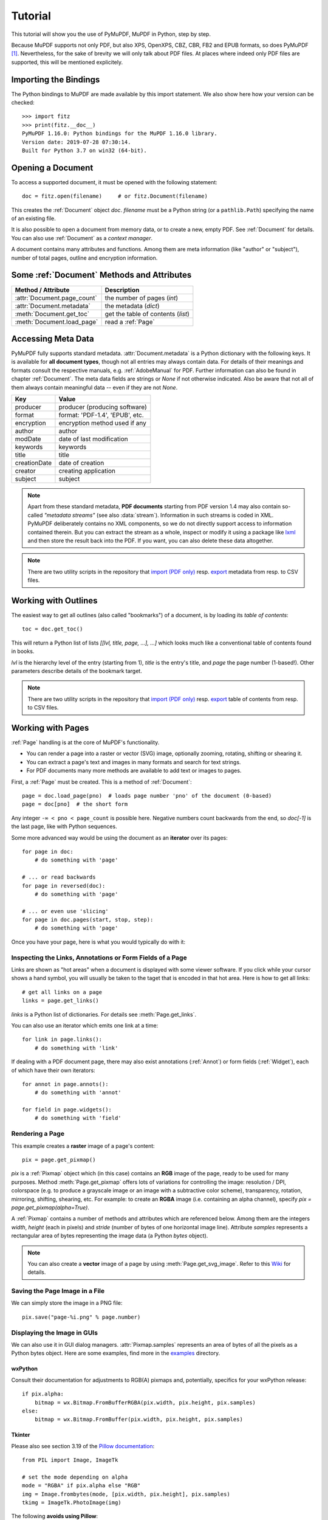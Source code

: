 .. _Tutorial:

=========
Tutorial
=========

.. highlight:: python

This tutorial will show you the use of PyMuPDF, MuPDF in Python, step by step.

Because MuPDF supports not only PDF, but also XPS, OpenXPS, CBZ, CBR, FB2 and EPUB formats, so does PyMuPDF [#f1]_. Nevertheless, for the sake of brevity we will only talk about PDF files. At places where indeed only PDF files are supported, this will be mentioned explicitely.

Importing the Bindings
==========================
The Python bindings to MuPDF are made available by this import statement. We also show here how your version can be checked::

    >>> import fitz
    >>> print(fitz.__doc__)
    PyMuPDF 1.16.0: Python bindings for the MuPDF 1.16.0 library.
    Version date: 2019-07-28 07:30:14.
    Built for Python 3.7 on win32 (64-bit).


Opening a Document
======================
To access a supported document, it must be opened with the following statement::

    doc = fitz.open(filename)     # or fitz.Document(filename)

This creates the :ref:`Document` object *doc*. *filename* must be a Python string (or a ``pathlib.Path``) specifying the name of an existing file.

It is also possible to open a document from memory data, or to create a new, empty PDF. See :ref:`Document` for details. You can also use :ref:`Document` as a *context manager*.

A document contains many attributes and functions. Among them are meta information (like "author" or "subject"), number of total pages, outline and encryption information.

Some :ref:`Document` Methods and Attributes
=============================================

=========================== ==========================================
**Method / Attribute**      **Description**
=========================== ==========================================
:attr:`Document.page_count`  the number of pages (*int*)
:attr:`Document.metadata`   the metadata (*dict*)
:meth:`Document.get_toc`    get the table of contents (*list*)
:meth:`Document.load_page`   read a :ref:`Page`
=========================== ==========================================

Accessing Meta Data
========================
PyMuPDF fully supports standard metadata. :attr:`Document.metadata` is a Python dictionary with the following keys. It is available for **all document types**, though not all entries may always contain data. For details of their meanings and formats consult the respective manuals, e.g. :ref:`AdobeManual` for PDF. Further information can also be found in chapter :ref:`Document`. The meta data fields are strings or *None* if not otherwise indicated. Also be aware that not all of them always contain meaningful data -- even if they are not *None*.

============== =================================
Key            Value
============== =================================
producer       producer (producing software)
format         format: 'PDF-1.4', 'EPUB', etc.
encryption     encryption method used if any
author         author
modDate        date of last modification
keywords       keywords
title          title
creationDate   date of creation
creator        creating application
subject        subject
============== =================================

.. note:: Apart from these standard metadata, **PDF documents** starting from PDF version 1.4 may also contain so-called *"metadata streams"* (see also :data:`stream`). Information in such streams is coded in XML. PyMuPDF deliberately contains no XML components, so we do not directly support access to information contained therein. But you can extract the stream as a whole, inspect or modify it using a package like `lxml <https://pypi.org/project/lxml/>`_ and then store the result back into the PDF. If you want, you can also delete these data altogether.

.. note:: There are two utility scripts in the repository that `import (PDF only) <https://github.com/pymupdf/PyMuPDF-Utilities/tree/master/examples/csv2meta.py>`_ resp. `export <https://github.com/pymupdf/PyMuPDF-Utilities/tree/master/examples/meta2csv.py>`_ metadata from resp. to CSV files.

Working with Outlines
=========================
The easiest way to get all outlines (also called "bookmarks") of a document, is by loading its *table of contents*::

    toc = doc.get_toc()

This will return a Python list of lists *[[lvl, title, page, ...], ...]* which looks much like a conventional table of contents found in books.

*lvl* is the hierarchy level of the entry (starting from 1), *title* is the entry's title, and *page* the page number (1-based!). Other parameters describe details of the bookmark target.

.. note:: There are two utility scripts in the repository that `import (PDF only) <https://github.com/pymupdf/PyMuPDF-Utilities/tree/master/examples/csv2toc.py>`_ resp. `export <https://github.com/pymupdf/PyMuPDF-Utilities/tree/master/examples/toc2csv.py>`_ table of contents from resp. to CSV files.

Working with Pages
======================
:ref:`Page` handling is at the core of MuPDF's functionality.

* You can render a page into a raster or vector (SVG) image, optionally zooming, rotating, shifting or shearing it.
* You can extract a page's text and images in many formats and search for text strings.
* For PDF documents many more methods are available to add text or images to pages.

First, a :ref:`Page` must be created. This is a method of :ref:`Document`::

    page = doc.load_page(pno)  # loads page number 'pno' of the document (0-based)
    page = doc[pno]  # the short form

Any integer ``-∞ < pno < page_count`` is possible here. Negative numbers count backwards from the end, so *doc[-1]* is the last page, like with Python sequences.

Some more advanced way would be using the document as an **iterator** over its pages::

    for page in doc:
        # do something with 'page'

    # ... or read backwards
    for page in reversed(doc):
        # do something with 'page'

    # ... or even use 'slicing'
    for page in doc.pages(start, stop, step):
        # do something with 'page'


Once you have your page, here is what you would typically do with it:

Inspecting the Links, Annotations or Form Fields of a Page
-----------------------------------------------------------
Links are shown as "hot areas" when a document is displayed with some viewer software. If you click while your cursor shows a hand symbol, you will usually be taken to the taget that is encoded in that hot area. Here is how to get all links::

    # get all links on a page
    links = page.get_links()

*links* is a Python list of dictionaries. For details see :meth:`Page.get_links`.

You can also use an iterator which emits one link at a time::

    for link in page.links():
        # do something with 'link'

If dealing with a PDF document page, there may also exist annotations (:ref:`Annot`) or form fields (:ref:`Widget`), each of which have their own iterators::

    for annot in page.annots():
        # do something with 'annot'

    for field in page.widgets():
        # do something with 'field'


Rendering a Page
-----------------------
This example creates a **raster** image of a page's content::

    pix = page.get_pixmap()

*pix* is a :ref:`Pixmap` object which (in this case) contains an **RGB** image of the page, ready to be used for many purposes. Method :meth:`Page.get_pixmap` offers lots of variations for controlling the image: resolution / DPI, colorspace (e.g. to produce a grayscale image or an image with a subtractive color scheme), transparency, rotation, mirroring, shifting, shearing, etc. For example: to create an **RGBA** image (i.e. containing an alpha channel), specify *pix = page.get_pixmap(alpha=True)*.

A :ref:`Pixmap` contains a number of methods and attributes which are referenced below. Among them are the integers *width*, *height* (each in pixels) and *stride* (number of bytes of one horizontal image line). Attribute *samples* represents a rectangular area of bytes representing the image data (a Python *bytes* object).

.. note:: You can also create a **vector** image of a page by using :meth:`Page.get_svg_image`. Refer to this `Wiki <https://github.com/pymupdf/PyMuPDF/wiki/Vector-Image-Support>`_ for details.

Saving the Page Image in a File
-----------------------------------
We can simply store the image in a PNG file::

    pix.save("page-%i.png" % page.number)

Displaying the Image in GUIs
-------------------------------------------
We can also use it in GUI dialog managers. :attr:`Pixmap.samples` represents an area of bytes of all the pixels as a Python bytes object. Here are some examples, find more in the `examples <https://github.com/pymupdf/PyMuPDF/tree/master/examples>`_ directory.

wxPython
~~~~~~~~~~~~~
Consult their documentation for adjustments to RGB(A) pixmaps and, potentially, specifics for your wxPython release::

    if pix.alpha:
        bitmap = wx.Bitmap.FromBufferRGBA(pix.width, pix.height, pix.samples)
    else:
        bitmap = wx.Bitmap.FromBuffer(pix.width, pix.height, pix.samples)

Tkinter
~~~~~~~~~~
Please also see section 3.19 of the `Pillow documentation <https://Pillow.readthedocs.io>`_::

    from PIL import Image, ImageTk

    # set the mode depending on alpha
    mode = "RGBA" if pix.alpha else "RGB"
    img = Image.frombytes(mode, [pix.width, pix.height], pix.samples)
    tkimg = ImageTk.PhotoImage(img)

The following **avoids using Pillow**::

    # remove alpha if present
    pix1 = fitz.Pixmap(pix, 0) if pix.alpha else pix  # PPM does not support transparency
    imgdata = pix1.tobytes("ppm")  # extremely fast!
    tkimg = tkinter.PhotoImage(data = imgdata)

If you are looking for a complete Tkinter script paging through **any supported** document, `here it is! <https://github.com/pymupdf/PyMuPDF-Utilities/blob/master/examples/doc-browser.py>`_ It can also zoom into pages, and it runs under Python 2 or 3. It requires the extremely handy `PySimpleGUI <https://pypi.org/project/PySimpleGUI/>`_ pure Python package.

PyQt4, PyQt5, PySide
~~~~~~~~~~~~~~~~~~~~~
Please also see section 3.16 of the `Pillow documentation <https://Pillow.readthedocs.io>`_::

    from PIL import Image, ImageQt

    # set the mode depending on alpha
    mode = "RGBA" if pix.alpha else "RGB"
    img = Image.frombytes(mode, [pix.width, pix.height], pix.samples)
    qtimg = ImageQt.ImageQt(img)

Again, you also can get along **without using Pillow.** Qt's `QImage` luckily supports native Python pointers, so the following is the recommended way to create Qt images::

    from PyQt5.QtGui import QImage

    # set the correct QImage format depending on alpha
    fmt = QImage.Format_RGBA8888 if pix.alpha else QImage.Format_RGB888
    qtimg = QImage(pix.samples_ptr, pix.width, pix.height, fmt)


Extracting Text and Images
---------------------------
We can also extract all text, images and other information of a page in many different forms, and levels of detail::

    text = page.get_text(opt)

Use one of the following strings for *opt* to obtain different formats [#f2]_:

* **"text"**: (default) plain text with line breaks. No formatting, no text position details, no images.

* **"blocks"**: generate a list of text blocks (= paragraphs).

* **"words"**: generate a list of words (strings not containing spaces).

* **"html"**: creates a full visual version of the page including any images. This can be displayed with your internet browser.

* **"dict"** / **"json"**: same information level as HTML, but provided as a Python dictionary or resp. JSON string. See :meth:`TextPage.extractDICT` for details of its structure.

* **"rawdict"** / **"rawjson"**: a super-set of **"dict"** / **"json"**. It additionally provides character detail information like XML. See :meth:`TextPage.extractRAWDICT` for details of its structure.

* **"xhtml"**: text information level as the TEXT version but includes images. Can also be displayed by internet browsers.

* **"xml"**: contains no images, but full position and font information down to each single text character. Use an XML module to interpret.

To give you an idea about the output of these alternatives, we did text example extracts. See :ref:`Appendix2`.

Searching for Text
-------------------
You can find out, exactly where on a page a certain text string appears::

    areas = page.search_for("mupdf")

This delivers a list of rectangles (see :ref:`Rect`), each of which surrounds one occurrence of the string "mupdf" (case insensitive). You could use this information to e.g. highlight those areas (PDF only) or create a cross reference of the document.

Please also do have a look at chapter :ref:`cooperation` and at demo programs `demo.py <https://github.com/pymupdf/PyMuPDF-Utilities/tree/master/demo/demo.py>`_ and `demo-lowlevel.py <https://github.com/pymupdf/PyMuPDF-Utilities/tree/master/demo/demo-lowlevel.py>`_. Among other things they contain details on how the :ref:`TextPage`, :ref:`Device` and :ref:`DisplayList` classes can be used for a more direct control, e.g. when performance considerations suggest it.



.. _WorkingWithStories:

Working with Stories
======================

**TODO**

Explain what Stories are.

Top level principles etc.

What it could be typically used for etc.


See :ref:`the Stories API<StoriesAPI>` and :ref:`Stories recipes<RecipesStories>` for more.



PDF Maintenance
==================
PDFs are the only document type that can be **modified** using PyMuPDF. Other file types are read-only.

However, you can convert **any document** (including images) to a PDF and then apply all PyMuPDF features to the conversion result. Find out more here :meth:`Document.convert_to_pdf`, and also look at the demo script `pdf-converter.py <https://github.com/pymupdf/PyMuPDF-Utilities/tree/master/demo/pdf-converter.py>`_ which can convert any supported document to PDF.

:meth:`Document.save()` always stores a PDF in its current (potentially modified) state on disk.

You normally can choose whether to save to a new file, or just append your modifications to the existing one ("incremental save"), which often is very much faster.

The following describes ways how you can manipulate PDF documents. This description is by no means complete: much more can be found in the following chapters.

Modifying, Creating, Re-arranging and Deleting Pages
-------------------------------------------------------
There are several ways to manipulate the so-called **page tree** (a structure describing all the pages) of a PDF:

:meth:`Document.delete_page` and :meth:`Document.delete_pages` delete pages.

:meth:`Document.copy_page`, :meth:`Document.fullcopy_page` and :meth:`Document.move_page` copy or move a page to other locations within the same document.

:meth:`Document.select` shrinks a PDF down to selected pages. Parameter is a sequence [#f3]_ of the page numbers that you want to keep. These integers must all be in range *0 <= i < page_count*. When executed, all pages **missing** in this list will be deleted. Remaining pages will occur **in the sequence and as many times (!) as you specify them**.

So you can easily create new PDFs with

* the first or last 10 pages,
* only the odd or only the even pages (for doing double-sided printing),
* pages that **do** or **don't** contain a given text,
* reverse the page sequence, ...

... whatever you can think of.

The saved new document will contain links, annotations and bookmarks that are still valid (i.a.w. either pointing to a selected page or to some external resource).

:meth:`Document.insert_page` and :meth:`Document.new_page` insert new pages.

Pages themselves can moreover be modified by a range of methods (e.g. page rotation, annotation and link maintenance, text and image insertion).

Joining and Splitting PDF Documents
------------------------------------

Method :meth:`Document.insert_pdf` copies pages **between different** PDF documents. Here is a simple **joiner** example (*doc1* and *doc2* being openend PDFs)::

    # append complete doc2 to the end of doc1
    doc1.insert_pdf(doc2)

Here is a snippet that **splits** *doc1*. It creates a new document of its first and its last 10 pages::

    doc2 = fitz.open()                 # new empty PDF
    doc2.insert_pdf(doc1, to_page = 9)  # first 10 pages
    doc2.insert_pdf(doc1, from_page = len(doc1) - 10) # last 10 pages
    doc2.save("first-and-last-10.pdf")

More can be found in the :ref:`Document` chapter. Also have a look at `PDFjoiner.py <https://github.com/pymupdf/PyMuPDF-Utilities/tree/master/examples/PDFjoiner.py>`_.

Embedding Data
---------------

PDFs can be used as containers for abitrary data (executables, other PDFs, text or binary files, etc.) much like ZIP archives.

PyMuPDF fully supports this feature via :ref:`Document` *embfile_** methods and attributes. For some detail read :ref:`Appendix 3`, consult the Wiki on `embedding files <https://github.com/pymupdf/PyMuPDF/wiki/Dealing-with-Embedded-Files>`_, or the example scripts `embedded-copy.py <https://github.com/pymupdf/PyMuPDF-Utilities/tree/master/examples/embedded-copy.py>`_, `embedded-export.py <https://github.com/pymupdf/PyMuPDF-Utilities/tree/master/examples/embedded-export.py>`_, `embedded-import.py <https://github.com/pymupdf/PyMuPDF-Utilities/tree/master/examples/embedded-import.py>`_, and `embedded-list.py <https://github.com/pymupdf/PyMuPDF-Utilities/tree/master/examples/embedded-list.py>`_.


Saving
-------

As mentioned above, :meth:`Document.save` will **always** save the document in its current state.

You can write changes back to the **original PDF** by specifying option *incremental=True*. This process is (usually) **extremely fast**, since changes are **appended to the original file** without completely rewriting it.

:meth:`Document.save` options correspond to options of MuPDF's command line utility *mutool clean*, see the following table.

=================== =========== ==================================================
**Save Option**     **mutool**  **Effect**
=================== =========== ==================================================
garbage=1           g           garbage collect unused objects
garbage=2           gg          in addition to 1, compact :data:`xref` tables
garbage=3           ggg         in addition to 2, merge duplicate objects
garbage=4           gggg        in addition to 3, merge duplicate stream content
clean=True          cs          clean and sanitize content streams
deflate=True        z           deflate uncompressed streams
deflate_images=True i           deflate image streams
deflate_fonts=True  f           deflate fontfile streams
ascii=True          a           convert binary data to ASCII format
linear=True         l           create a linearized version
expand=True         d           decompress all streams
=================== =========== ==================================================

.. note:: For an explanation of terms like *object, stream, xref* consult the :ref:`Glossary` chapter.

For example, *mutool clean -ggggz file.pdf* yields excellent compression results. It corresponds to *doc.save(filename, garbage=4, deflate=True)*.

Closing
=========
It is often desirable to "close" a document to relinquish control of the underlying file to the OS, while your program continues.

This can be achieved by the :meth:`Document.close` method. Apart from closing the underlying file, buffer areas associated with the document will be freed.

Further Reading
================
Also have a look at PyMuPDF's `Wiki <https://github.com/pymupdf/PyMuPDF/wiki>`_ pages. Especially those named in the sidebar under title **"Recipes"** cover over 15 topics written in "How-To" style.

This document also contains a :ref:`FAQ`. This chapter has close connection to the aforementioned recipes, and it will be extended with more content over time.

.. rubric:: Footnotes

.. [#f1] PyMuPDF lets you also open several image file types just like normal documents. See section :ref:`ImageFiles` in chapter :ref:`Pixmap` for more comments.

.. [#f2] :meth:`Page.get_text` is a convenience wrapper for several methods of another PyMuPDF class, :ref:`TextPage`. The names of these methods correspond to the argument string passed to :meth:`Page.get_text` \:  *Page.get_text("dict")* is equivalent to *TextPage.extractDICT()* \.

.. [#f3] "Sequences" are Python objects conforming to the sequence protocol. These objects implement a method named *__getitem__()*. Best known examples are Python tuples and lists. But *array.array*, *numpy.array* and PyMuPDF's "geometry" objects (:ref:`Algebra`) are sequences, too. Refer to :ref:`SequenceTypes` for details.
